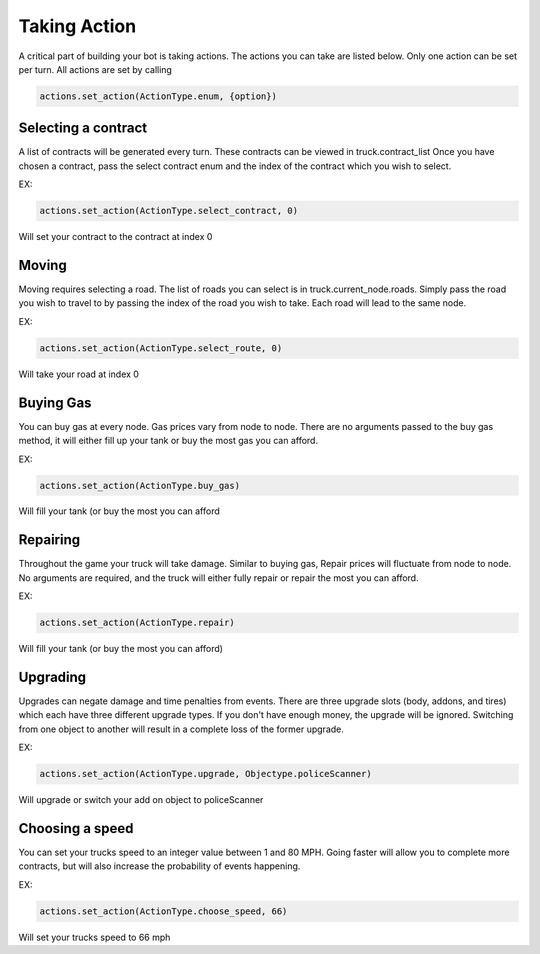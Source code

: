 =============
Taking Action
=============

A critical part of building your bot is taking actions. The actions you can take are listed below.
Only one action can be set per turn. All actions are set by calling

.. code-block:: python

    actions.set_action(ActionType.enum, {option})


Selecting a contract
####################

A list of contracts will be generated every turn. These contracts can be viewed in truck.contract_list
Once you have chosen a contract, pass the select contract enum and the index of the contract which you
wish to select. 

EX:

.. code-block:: python

    actions.set_action(ActionType.select_contract, 0)

Will set your contract to the contract at index 0

Moving
######

Moving requires selecting a road. The list of roads you can select is in truck.current_node.roads. 
Simply pass the road you wish to travel to by passing the index of the road you wish to take. Each
road will lead to the same node.

EX:

.. code-block:: python

    actions.set_action(ActionType.select_route, 0)

Will take your road at index 0


Buying Gas
##########

You can buy gas at every node. Gas prices vary from node to node. There are no arguments passed to the 
buy gas method, it will either fill up your tank or buy the most gas you can afford.

EX:

.. code-block:: python

    actions.set_action(ActionType.buy_gas)

Will fill your tank (or buy the most you can afford


Repairing
##########

Throughout the game your truck will take damage. Similar to buying gas, Repair prices will fluctuate from 
node to node. No arguments are required, and the truck will either fully repair or repair the most you can 
afford.

EX:

.. code-block:: python

    actions.set_action(ActionType.repair)

Will fill your tank (or buy the most you can afford)

Upgrading
#########

Upgrades can negate damage and time penalties from events. There are three upgrade slots (body, addons, and tires) 
which each have three different upgrade types. If you don't have enough money, the upgrade will be ignored. Switching 
from one object to another will result in a complete loss of the former upgrade.

EX:

.. code-block:: python

    actions.set_action(ActionType.upgrade, Objectype.policeScanner)

Will upgrade or switch your add on object to policeScanner

Choosing a speed
################

You can set your trucks speed to an integer value between 1 and 80 MPH. Going faster will allow you to complete more
contracts, but will also increase the probability of events happening.

EX:

.. code-block:: python

    actions.set_action(ActionType.choose_speed, 66)

Will set your trucks speed to 66 mph